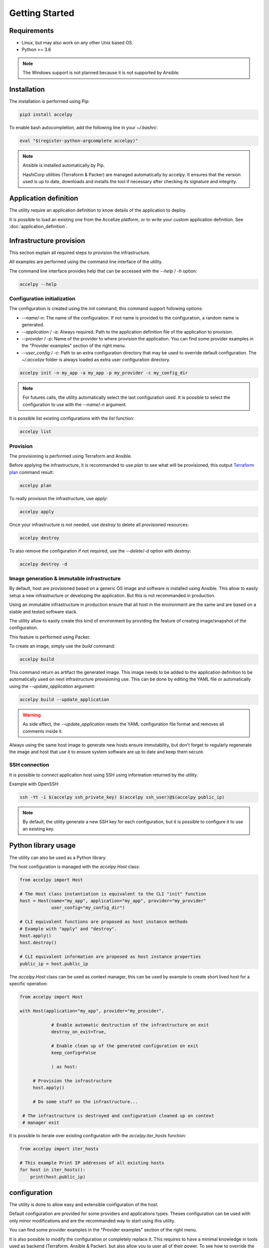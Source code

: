 Getting Started
===============

Requirements
------------

* Linux, but may also work on any other Unix based OS.
* Python >= 3.6

.. note:: The Windows support is not planned because it is not supported by
          Ansible.

Installation
------------

The installation is performed using Pip:

.. code-block:: bash

    pip3 install accelpy

To enable bash autocompletion, add the following line in your `~/.bashrc`:

.. code-block:: bash

    eval "$(register-python-argcomplete accelpy)"

.. note:: Ansible is installed automatically by Pip.

          HashiCorp utilities (Terraform & Packer) are managed automatically by
          accelpy. It ensures that the version used is up to date, downloads and
          installs the tool if necessary after checking its signature and
          integrity.

Application definition
----------------------
The utility require an application definition to know details of the application
to deploy.

It is possible to load an existing one from the Accelize platform, or to write
your custom application definition. See :doc:`application_definition`.

Infrastructure provision
------------------------

This section explain all required steps to provision the infrastructure.

All examples are performed using the command line interface of the utility.

The command line interface provides help that can be accessed with the
`--help` / `-h` option:

.. code-block:: bash

    accelpy --help

Configuration initialization
~~~~~~~~~~~~~~~~~~~~~~~~~~~~

The configuration is created using the `init` command, this command support
following options:

* `--name`/`-n`: The name of the configuration. If not name is provided to the
  configuration, a random name is generated.
* `--application` / `-a`: Always required. Path to the application definition
  file of the application to provision.
* `--provider` / `-p`: Name of the provider to where provision the application.
  You can find some provider examples in the "Provider examples" section of
  the right menu.
* `--user_config` / `-c`: Path to an extra configuration directory that may be
  used to override default configuration. The `~/.accelize` folder is always
  loaded as extra user configuration directory.

.. code-block:: bash

    accelpy init -n my_app -a my_app -p my_provider -c my_config_dir

.. note:: For futures calls, the utility automatically select the last
          configuration used. It is possible to select the
          configuration to use with the `--name`/`-n` argument.

It is possible list existing configurations with the `list` function:

.. code-block:: bash

    accelpy list

Provision
~~~~~~~~~

The provisioning is performed using Terraform and Ansible.

Before applying the infrastructure, it is recommanded to use `plan` to see what
will be provisioned, this output
`Terraform plan <https://www.terraform.io/docs/commands/plan.html>`_ command
result:

.. code-block:: bash

    accelpy plan

To really provision the infrastructure, use `apply`:

.. code-block:: bash

    accelpy apply

Once your infrastructure is not needed, use `destroy` to delete all provisioned
resources:

.. code-block:: bash

    accelpy destroy


To also remove the configuration if not required, use the `--delete`/`-d`
option with `destroy`:

.. code-block:: bash

    accelpy destroy -d


Image generation & immutable infrastructure
~~~~~~~~~~~~~~~~~~~~~~~~~~~~~~~~~~~~~~~~~~~

By default, host are provisioned based on a generic OS image and software is
installed using Ansible. This allow to easily setup a new infrastructure or
developing the application. But this is not recommanded in production.

Using an immutable infrastructure in production ensure that all host in the
environment are the same and are based on a stable and tested software stack.

The utility allow to easily create this kind of environment by providing the
feature of creating image/snapshot of the configuration.

This feature is performed using Packer.

To create an image, simply use the `build` command:

.. code-block:: bash

    accelpy build

This command return as artifact the generated image. This image needs to be
added to the application definition to be automatically used on next
infrastructure provisioning use. This can be done by editing the YAML file or
automatically using the `--update_application` argument:

.. code-block:: bash

    accelpy build --update_application

.. warning:: As side effect, the `--update_application` resets the YAML
             configuration file format and removes all comments inside it.

Always using the same host image to generate new hosts ensure immutability, but
don't forget to regularly regenerate the image and host that use it to ensure
system software are up to date and keep them secure.

SSH connection
~~~~~~~~~~~~~~

It is possible to connect application host using SSH using information returned
by the utility.

Example with OpenSSH:

.. code-block:: bash

    ssh -Yt -i $(accelpy ssh_private_key) $(accelpy ssh_user)@$(accelpy public_ip)

.. note:: By default, the utility generate a new SSH key for each configuration,
          but it is possible to configure it to use an existing key.


Python library usage
--------------------

The utility can also be used as a Python library.

The host configuration is managed with the `accelpy.Host` class:

.. code-block:: python

    from accelpy import Host

    # The Host class instantiation is equivalent to the CLI "init" function
    host = Host(name="my_app", application="my_app", provider="my_provider"
                user_config="my_config_dir")

    # CLI equivalent functions are proposed as host instance methods
    # Example with "apply" and "destroy".
    host.apply()
    host.destroy()

    # CLI equivalent information are proposed as host instance properties
    public_ip = host.public_ip

The `accelpy.Host` class can be used as context manager, this can be
used by example to create short lived host for a specific operation:

.. code-block:: python

    from accelpy import Host

    with Host(application="my_app", provider="my_provider",

                # Enable automatic destruction of the infrastructure on exit
                destroy_on_exit=True,

                # Enable clean up of the generated configuration on exit
                keep_config=False

                ) as host:

         # Provision the infrastructure
         host.apply()

         # Do some stuff on the infrastructure...

     # The infrastructure is destroyed and configuration cleaned up on context
     # manager exit

It is possible to iterate over existing configuration with the
`accelpy.iter_hosts` function:

.. code-block:: python

    from accelpy import iter_hosts

    # This example Print IP addresses of all existing hosts
    for host in iter_hosts():
        print(host.public_ip)

configuration
-------------

The utility is done to allow easy and extensible configuration of the host.

Default configuration are provided for some providers and applications types.
Theses configuration can be used with only minor modifications and are the
recommanded way to start using this utility.

You can find some provider examples in the "Provider examples" section of the
right menu.

It is also possible to modify the configuration or completely replace it. This
requires to have a minimal knowledge in tools used as backend
(Terraform, Ansible & Packer), but also allow you to user all of their power.
To see how to override the configuration, see :doc:`configuration`.
